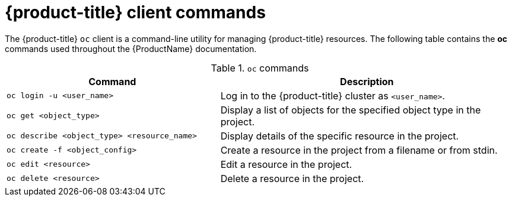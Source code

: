 // Module included in the following assemblies:
//
// cnv_users_guide/cnv-using-the-cli-tools.adoc

[id="cnv-openshift-client-commands_{context}"]
= {product-title} client commands

The {product-title} `oc` client is a command-line utility for managing 
{product-title} resources. The following table contains the *oc* commands
 used throughout the {ProductName} documentation.

.`oc` commands

[width="100%",cols="42%,58%",options="header",]
|===
|Command |Description

|`oc login -u <user_name>`
|Log in to the {product-title} cluster as `<user_name>`.

|`oc get <object_type>` 
|Display a list of objects for the specified
object type in the project.

|`oc describe <object_type> <resource_name>` 
|Display details of the
specific resource in the project.

|`oc create  -f <object_config>` 
|Create a resource in the project from a filename or from stdin.

|`oc edit <resource>`
|Edit a resource in the project.

|`oc delete <resource>`
|Delete a resource in the project.
|===

